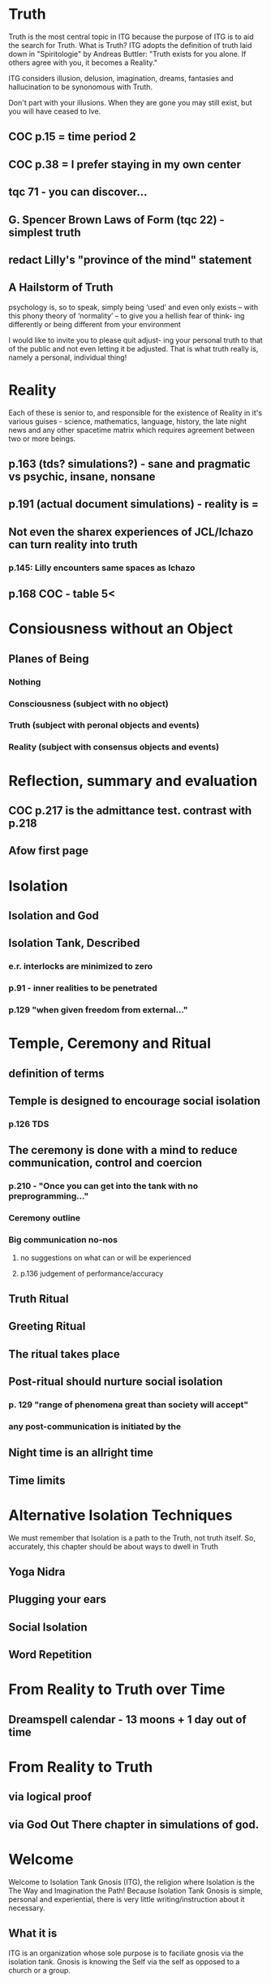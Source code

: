 #+TITLE Isolation Tank Gnosis

* Truth
Truth is the most central topic in ITG because the purpose of ITG is
to aid the search for Truth. What is Truth? ITG adopts the definition
of truth laid down in "Spiritologie" by Andreas Buttler: "Truth exists for you
alone. If others agree with you, it becomes a Reality."

ITG considers illusion, delusion, imagination, dreams, fantasies and
hallucination to be synonomous with Truth.

Don't part with your illusions. When they are gone you may still
exist, but you will have ceased to lve.

** COC p.15 = time period 2
** COC p.38 = I prefer staying in my own center
** tqc 71 - you can discover...
** G. Spencer Brown Laws of Form (tqc 22) - simplest truth
** redact Lilly's "province of the mind" statement

** A Hailstorm of Truth
 psychology is, so to speak, simply being ‘used’ and even only exists
 – with this phony theory of ‘normality’ – to give you a hellish fear
 of think- ing differently or being different from your environment

I would like to invite you to please quit adjust- ing your personal truth to that of the public and not even letting it be adjusted. That is what truth really is, namely a personal, individual thing!
* Reality
Each of these is senior to,
and responsible for the existence of Reality in it's various guises - science,
mathematics, language, history, the late night news and any other spacetime
matrix which requires agreement between two or more beings.

** p.163 (tds? simulations?) - sane and pragmatic vs psychic, insane, nonsane
** p.191 (actual document simulations) - reality is =
** Not even the sharex experiences of JCL/Ichazo can turn reality into truth
*** p.145: Lilly encounters same spaces as Ichazo
** p.168 COC - table 5<
* Consiousness without an Object
** Planes of Being
*** Nothing
*** Consciousness (subject with no object)
*** Truth (subject with peronal objects and events)
*** Reality (subject with consensus objects and events)

* Reflection, summary and evaluation
** COC p.217 is the admittance test. contrast with p.218
** Afow first page
* Isolation
** Isolation and God
** Isolation Tank, Described
*** e.r. interlocks are minimized to zero
*** p.91 - inner realities to be penetrated
*** p.129 "when given freedom from external..."

* Temple, Ceremony and Ritual
** definition of terms
** Temple is designed to encourage social isolation
*** p.126 TDS
** The ceremony is done with a mind to reduce communication, control and coercion
*** p.210 - "Once you can get into the tank with no preprogramming..."
*** Ceremony outline
*** Big communication no-nos
**** no suggestions on what can or will be experienced
**** p.136 judgement of performance/accuracy
** Truth Ritual
** Greeting Ritual
** The ritual takes place
** Post-ritual should nurture social isolation
*** p. 129 "range of phenomena great than society will accept"
*** any post-communication is initiated by the
** Night time is an allright time
** Time limits

* Alternative Isolation Techniques
We must remember that Isolation is a path to the Truth, not truth
itself. So, accurately, this chapter should be about ways to dwell in
Truth
** Yoga Nidra
** Plugging your ears
** Social Isolation
** Word Repetition
* From Reality to Truth over Time
** Dreamspell calendar - 13 moons + 1 day out of time
* From Reality to Truth
** via logical proof

** via God Out There chapter in simulations of god.
* Welcome
Welcome to Isolation Tank Gnosis (ITG), the religion where Isolation
is the The Way and Imagination the Path! Because Isolation Tank Gnosis
is simple, personal and experiential, there is very little
writing/instruction about it necessary.

** What it is
ITG is an organization whose sole purpose is to faciliate gnosis via
the isolation tank. Gnosis is knowing the Self via the self as
opposed to a church or a group.
** Why it is
ITG fills a necessary gap in the float space. Isolation is a viable research
topic and commercial venture. However neither of these is ideal for
in-depth spiritual exploration. A personal tank is best but perhaps
space and cost-prohibitive.
** How it came about
ITG came about over many iterations.
*** Columbus, OH floatation tank laws
*** [[http://www.thinkingallowed.com/2jlilly.html][Jeffrey Mishlove's inteview]] with Dr. Lilly
When I saw this interview, it was the match to the firecracker. This
is what drove me into action. At one point, Lilly says "That's the
Gnostic viewpoint. Transcendence via the Self as opposed to a church
or group."
*** The Spiritologie Teachings
I took a course in [[http://www.spiritologie.org/][Spiritologie]] and that acted as "cement" for
Dr. Lilly's comment on the Gnostic Viewpoint. The Spiritologie
teachings are firmly grounded in personal truth and imagination. The
free book is highly recommended.
*** Numerous Failings in Spiritual Groups
While The Way of the gnostic viewpoint was attractive, I found The
Path offered by various spiritual groups unworkable. It was only in
the tank that The Way and The Path could find harmonious marriage.
** What good is it
The value of ITG is it's staunch insistence on you having everything
you need to be free other than isolation of some sort. In short, we
reduce the number of external necessities to realization to one --- a
tank. In other religious organizations are number of things are
expected of you and can occur to you:
- Invalidation :: Have you ever been at a spiritual gathering and
                  said you felt a certain way, or understood
                  something in a certain way, and been laughed at or
                  told you were not correct? Well, I have many times
                  and I wanted a religion where that could not happen.
- Manipulation :: As I write this, a yoga teacher with over 50,000
                  students is being charged with rape of some of his
                  students. Whether he is guilty or not, we will
                  never know because we weren't there when it
                  happened. But what is certain is that surrendering
                  Your Way to someone else's Path makes you
                  susceptible to manipulation. ITG is designed to
                  eliminate this possibility as well as its close
                  friend, peer pressure.
- Deception :: p.40 CoC "I was doublecrossed"
- Dependency :: No longer is your path to freedom blocked by the
                rules, regulations or expections of a group. No longer
                do you need to bring flowers or queue up in a line
                for a few seconds with the enlightened master! A single
                ritual is available to you 24 hours a day, 7 days a
                week!
                #+begin_quote
                The Pied Pipe entrances and entrains the children.
                -- p. 38 COC
                #+end_quote

Now that we've gone over the basics of Isolation Tank Gnosis, we will
get agreement on a few topics so that we can you, and anyone else,
return to a realm of utter freedom and no need to agree with anyone!
** References, Acknowledgements and Further Reading
** Books by John Lilly
*** The Quiet Center
*** The Deep Self
*** Simulations of God
*** Center of the Cyclone
** [[http://www.thinkingallowed.com/2jlilly.html]["From Here to Alternity"]] - an interview with Dr. Lilly
** [[http://www.lawoftime.org/pdfs/Perpetual13MoonCalendar.pdf][Law of Time]]
***
